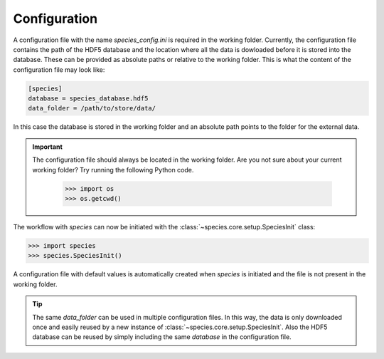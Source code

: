 .. _configuration:

Configuration
=============

A configuration file with the name `species_config.ini` is required in the working folder. Currently, the configuration file contains the path of the HDF5 database and the location where all the data is dowloaded before it is stored into the database. These can be provided as absolute paths or relative to the working folder. This is what the content of the configuration file may look like:

.. code-block:: ini

   [species]
   database = species_database.hdf5
   data_folder = /path/to/store/data/

In this case the database is stored in the working folder and an absolute path points to the folder for the external data.

.. important::
   The configuration file should always be located in the working folder. Are you not sure about your current working folder? Try running the following Python code.

      .. code-block:: python

         >>> import os
         >>> os.getcwd()

The workflow with *species* can now be initiated with the :class:`~species.core.setup.SpeciesInit` class:

.. code-block:: python

   >>> import species
   >>> species.SpeciesInit()

A configuration file with default values is automatically created when `species` is initiated and the file is not present in the working folder.

.. tip::
   The same `data_folder` can be used in multiple configuration files. In this way, the data is only downloaded once and easily reused by a new instance of :class:`~species.core.setup.SpeciesInit`. Also the HDF5 database can be reused by simply including the same `database` in the configuration file.
